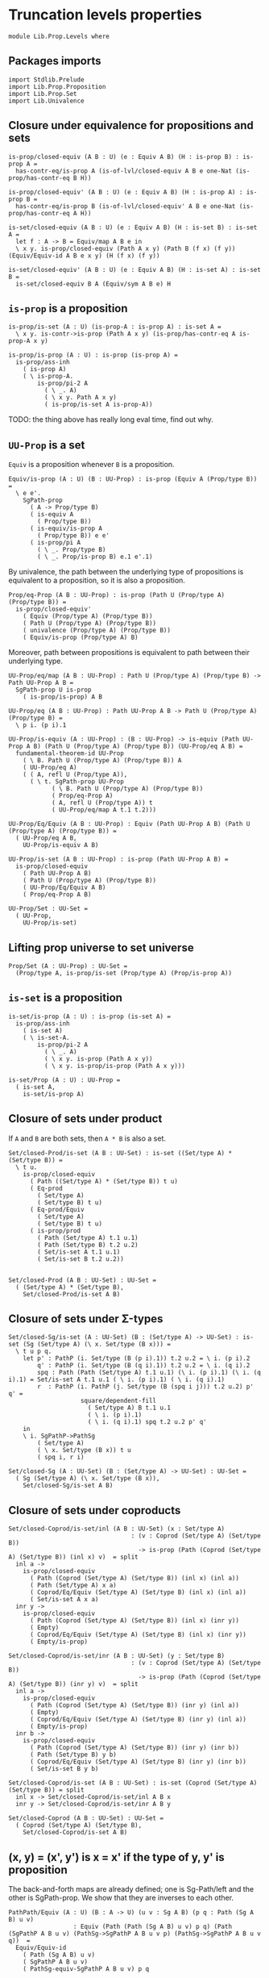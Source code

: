 #+NAME: Levels
#+AUTHOR: Johann Rosain

* Truncation levels properties

  #+begin_src ctt
  module Lib.Prop.Levels where
  #+end_src

** Packages imports

   #+begin_src ctt
  import Stdlib.Prelude
  import Lib.Prop.Proposition
  import Lib.Prop.Set
  import Lib.Univalence
   #+end_src

** Closure under equivalence for propositions and sets

   #+begin_src ctt
  is-prop/closed-equiv (A B : U) (e : Equiv A B) (H : is-prop B) : is-prop A =
    has-contr-eq/is-prop A (is-of-lvl/closed-equiv A B e one-Nat (is-prop/has-contr-eq B H))

  is-prop/closed-equiv' (A B : U) (e : Equiv A B) (H : is-prop A) : is-prop B =
    has-contr-eq/is-prop B (is-of-lvl/closed-equiv' A B e one-Nat (is-prop/has-contr-eq A H))

  is-set/closed-equiv (A B : U) (e : Equiv A B) (H : is-set B) : is-set A =
    let f : A -> B = Equiv/map A B e in
    \ x y. is-prop/closed-equiv (Path A x y) (Path B (f x) (f y)) (Equiv/Equiv-id A B e x y) (H (f x) (f y))

  is-set/closed-equiv' (A B : U) (e : Equiv A B) (H : is-set A) : is-set B =
    is-set/closed-equiv B A (Equiv/sym A B e) H    
   #+end_src

** =is-prop= is a proposition

   #+begin_src ctt
  is-prop/is-set (A : U) (is-prop-A : is-prop A) : is-set A =
    \ x y. is-contr->is-prop (Path A x y) (is-prop/has-contr-eq A is-prop-A x y)

  is-prop/is-prop (A : U) : is-prop (is-prop A) =
    is-prop/ass-inh
      ( is-prop A)
      ( \ is-prop-A.
          is-prop/pi-2 A
            ( \ _. A)
            ( \ x y. Path A x y)
            ( is-prop/is-set A is-prop-A))
   #+end_src
TODO: the thing above has really long eval time, find out why.

** =UU-Prop= is a set
=Equiv= is a proposition whenever =B= is a proposition.
#+begin_src ctt
  Equiv/is-prop (A : U) (B : UU-Prop) : is-prop (Equiv A (Prop/type B)) =
    \ e e'.
      SgPath-prop
        ( A -> Prop/type B)
        ( is-equiv A
          ( Prop/type B))
        ( is-equiv/is-prop A
          ( Prop/type B)) e e'
        ( is-prop/pi A
          ( \ _. Prop/type B)
          ( \ _. Prop/is-prop B) e.1 e'.1)
#+end_src
By univalence, the path between the underlying type of propositions is equivalent to a proposition, so it is also a proposition.
#+begin_src ctt
  Prop/eq-Prop (A B : UU-Prop) : is-prop (Path U (Prop/type A) (Prop/type B)) =
    is-prop/closed-equiv'
      ( Equiv (Prop/type A) (Prop/type B))
      ( Path U (Prop/type A) (Prop/type B))
      ( univalence (Prop/type A) (Prop/type B))
      ( Equiv/is-prop (Prop/type A) B)
#+end_src
Moreover, path between propositions is equivalent to path between their underlying type.
#+begin_src ctt
  UU-Prop/eq/map (A B : UU-Prop) : Path U (Prop/type A) (Prop/type B) -> Path UU-Prop A B =
    SgPath-prop U is-prop
      ( is-prop/is-prop) A B    

  UU-Prop/eq (A B : UU-Prop) : Path UU-Prop A B -> Path U (Prop/type A) (Prop/type B) =
    \ p i. (p i).1

  UU-Prop/is-equiv (A : UU-Prop) : (B : UU-Prop) -> is-equiv (Path UU-Prop A B) (Path U (Prop/type A) (Prop/type B)) (UU-Prop/eq A B) =
    fundamental-theorem-id UU-Prop
      ( \ B. Path U (Prop/type A) (Prop/type B)) A
      ( UU-Prop/eq A)
      ( ( A, refl U (Prop/type A)),
        ( \ t. SgPath-prop UU-Prop
              ( \ B. Path U (Prop/type A) (Prop/type B))
              ( Prop/eq-Prop A)
              ( A, refl U (Prop/type A)) t
              ( UU-Prop/eq/map A t.1 t.2)))

  UU-Prop/Eq/Equiv (A B : UU-Prop) : Equiv (Path UU-Prop A B) (Path U (Prop/type A) (Prop/type B)) =
    ( UU-Prop/eq A B,
      UU-Prop/is-equiv A B)

  UU-Prop/is-set (A B : UU-Prop) : is-prop (Path UU-Prop A B) =
    is-prop/closed-equiv
      ( Path UU-Prop A B)
      ( Path U (Prop/type A) (Prop/type B))
      ( UU-Prop/Eq/Equiv A B)
      ( Prop/eq-Prop A B)

  UU-Prop/Set : UU-Set =
    ( UU-Prop,
      UU-Prop/is-set)
#+end_src

#+RESULTS:
: Typecheck has succeeded.

** Lifting prop universe to set universe

   #+begin_src ctt
  Prop/Set (A : UU-Prop) : UU-Set =
    (Prop/type A, is-prop/is-set (Prop/type A) (Prop/is-prop A))
   #+end_src

** =is-set= is a proposition

   #+begin_src ctt
  is-set/is-prop (A : U) : is-prop (is-set A) =
    is-prop/ass-inh
      ( is-set A)
      ( \ is-set-A.
          is-prop/pi-2 A
            ( \ _. A)
            ( \ x y. is-prop (Path A x y))
            ( \ x y. is-prop/is-prop (Path A x y)))

  is-set/Prop (A : U) : UU-Prop =
    ( is-set A,
      is-set/is-prop A)
   #+end_src

#+RESULTS:
: Typecheck has succeeded.

** Closure of sets under product
If =A= and =B= are both sets, then =A * B= is also a set.
#+begin_src ctt
  Set/closed-Prod/is-set (A B : UU-Set) : is-set ((Set/type A) * (Set/type B)) =
    \ t u.
      is-prop/closed-equiv
        ( Path ((Set/type A) * (Set/type B)) t u)
        ( Eq-prod
          ( Set/type A)
          ( Set/type B) t u)
        ( Eq-prod/Equiv
          ( Set/type A)
          ( Set/type B) t u)
        ( is-prop/prod
          ( Path (Set/type A) t.1 u.1)
          ( Path (Set/type B) t.2 u.2)
          ( Set/is-set A t.1 u.1)
          ( Set/is-set B t.2 u.2))


  Set/closed-Prod (A B : UU-Set) : UU-Set =
    ( (Set/type A) * (Set/type B),
      Set/closed-Prod/is-set A B)
#+end_src

** Closure of sets under \Sigma-types

   #+begin_src ctt
  Set/closed-Sg/is-set (A : UU-Set) (B : (Set/type A) -> UU-Set) : is-set (Sg (Set/type A) (\ x. Set/type (B x))) =
    \ t u p q.
      let p' : PathP (i. Set/type (B (p i).1)) t.2 u.2 = \ i. (p i).2
          q' : PathP (i. Set/type (B (q i).1)) t.2 u.2 = \ i. (q i).2
          spq : Path (Path (Set/type A) t.1 u.1) (\ i. (p i).1) (\ i. (q i).1) = Set/is-set A t.1 u.1 ( \ i. (p i).1) ( \ i. (q i).1)
          r  : PathP (i. PathP (j. Set/type (B (spq i j))) t.2 u.2) p' q' = 
                      square/dependent-fill
                        ( Set/type A) B t.1 u.1
                        ( \ i. (p i).1)
                        ( \ i. (q i).1) spq t.2 u.2 p' q'
      in
      \ i. SgPathP->PathSg
          ( Set/type A)
          ( \ x. Set/type (B x)) t u
          ( spq i, r i)

  Set/closed-Sg (A : UU-Set) (B : (Set/type A) -> UU-Set) : UU-Set =
    ( Sg (Set/type A) (\ x. Set/type (B x)),
      Set/closed-Sg/is-set A B)
   #+end_src

#+RESULTS:
: Typecheck has succeeded.
** Closure of sets under coproducts 
   #+begin_src ctt
  Set/closed-Coprod/is-set/inl (A B : UU-Set) (x : Set/type A)
                                    : (v : Coprod (Set/type A) (Set/type B))
                                      -> is-prop (Path (Coprod (Set/type A) (Set/type B)) (inl x) v)  = split
    inl a ->
      is-prop/closed-equiv
        ( Path (Coprod (Set/type A) (Set/type B)) (inl x) (inl a))
        ( Path (Set/type A) x a)
        ( Coprod/Eq/Equiv (Set/type A) (Set/type B) (inl x) (inl a))
        ( Set/is-set A x a)
    inr y ->
      is-prop/closed-equiv
        ( Path (Coprod (Set/type A) (Set/type B)) (inl x) (inr y))
        ( Empty)
        ( Coprod/Eq/Equiv (Set/type A) (Set/type B) (inl x) (inr y))
        ( Empty/is-prop)

  Set/closed-Coprod/is-set/inr (A B : UU-Set) (y : Set/type B)
                                    : (v : Coprod (Set/type A) (Set/type B))
                                      -> is-prop (Path (Coprod (Set/type A) (Set/type B)) (inr y) v)  = split
    inl a ->
      is-prop/closed-equiv
        ( Path (Coprod (Set/type A) (Set/type B)) (inr y) (inl a))
        ( Empty)
        ( Coprod/Eq/Equiv (Set/type A) (Set/type B) (inr y) (inl a))
        ( Empty/is-prop)
    inr b ->
      is-prop/closed-equiv
        ( Path (Coprod (Set/type A) (Set/type B)) (inr y) (inr b))
        ( Path (Set/type B) y b)
        ( Coprod/Eq/Equiv (Set/type A) (Set/type B) (inr y) (inr b))
        ( Set/is-set B y b)

  Set/closed-Coprod/is-set (A B : UU-Set) : is-set (Coprod (Set/type A) (Set/type B)) = split
    inl x -> Set/closed-Coprod/is-set/inl A B x
    inr y -> Set/closed-Coprod/is-set/inr A B y

  Set/closed-Coprod (A B : UU-Set) : UU-Set =
    ( Coprod (Set/type A) (Set/type B),
      Set/closed-Coprod/is-set A B)
   #+end_src

#+RESULTS:
: Typecheck has succeeded.
** (x, y) = (x', y') is x = x' if the type of y, y' is proposition
The back-and-forth maps are already defined; one is Sg-Path/left and the other is SgPath-prop. We show that they are inverses to each other.
    #+begin_src ctt
  PathPath/Equiv (A : U) (B : A -> U) (u v : Sg A B) (p q : Path (Sg A B) u v) 
                    : Equiv (Path (Path (Sg A B) u v) p q) (Path (SgPathP A B u v) (PathSg->SgPathP A B u v p) (PathSg->SgPathP A B u v q))  =
    Equiv/Equiv-id
      ( Path (Sg A B) u v)
      ( SgPathP A B u v)
      ( PathSg-equiv-SgPathP A B u v) p q

  PathPath/map (A : U) (B : A -> U) (u v : Sg A B) (p q : Path (Sg A B) u v) (spq : Path (SgPathP A B u v) (PathSg->SgPathP A B u v p) (PathSg->SgPathP A B u v q))
           : Path (Path (Sg A B) u v) p q =
    Equiv/inv-map
      ( Path (Path (Sg A B) u v) p q)
      ( Path (SgPathP A B u v) (PathSg->SgPathP A B u v p) (PathSg->SgPathP A B u v q))
      ( PathPath/Equiv A B u v p q) spq

  SgPath-prop' (A : U) (B : A -> U) (H : (x : A) -> is-prop (B x)) (u v : Sg A B) (p : Path A u.1 v.1) : Path (Sg A B) u v =
    SgPathP->PathSg A B u v (p, J A u.1 (\ z q. (y : B z) -> PathP (i. B (q i)) u.2 y) (\ y. H u.1 u.2 y) v.1 p v.2)

  SgPath-prop/right-htpy (A : U) (B : A -> U) (H : (x : A) -> is-prop (B x)) (u v : Sg A B) (p : Path (Sg A B) u v)
                            : Path (Path (Sg A B) u v) (SgPath-prop' A B H u v (Sg-path/left A B u v p)) p =
    PathPath/map A B u v 
      ( SgPath-prop' A B H u v (Sg-path/left A B u v p)) p
      ( SgPathP->PathSg
        ( Path A u.1 v.1)
        ( \ r. PathP (i. B (r i)) u.2 v.2)
        ( PathSg->SgPathP A B u v
          ( SgPath-prop' A B H u v (Sg-path/left A B u v p)))
        ( PathSg->SgPathP A B u v p)
        ( refl (Path A u.1 v.1) (PathSg->SgPathP A B u v p).1 ,
          J A u.1
          ( \ z q. (y :B z) -> (r s : PathP (i. B (q i)) u.2 y) -> Path (PathP (i. B (q i)) u.2 y) r s)
          ( \ y r s. is-prop/is-set
                    ( B u.1)
                    ( H u.1) u.2 y r s) v.1 (\ i. (p i).1) v.2
                    ( PathSg->SgPathP A B u v
                      ( SgPath-prop' A B H u v (Sg-path/left A B u v p))).2
                      (PathSg->SgPathP A B u v p).2))

  SgPath-prop/left-htpy (A : U) (B : A -> U) (H : (x : A) -> is-prop (B x)) (u v : Sg A B) (p : Path A u.1 v.1)
                           : Path (Path A u.1 v.1) (Sg-path/left A B u v (SgPath-prop' A B H u v p)) p =
    refl (Path A u.1 v.1) p

  SgPath-prop/Equiv (A : U) (B : A -> U) (H : (x : A) -> is-prop (B x)) (u v : Sg A B)
                       : Equiv (Path A u.1 v.1) (Path (Sg A B) u v) =
    has-inverse/Equiv
      ( Path A u.1 v.1)
      ( Path (Sg A B) u v)
      ( SgPath-prop' A B H u v)
      ( Sg-path/left A B u v,
        ( SgPath-prop/right-htpy A B H u v,
          SgPath-prop/left-htpy A B H u v))

  SgPath-prop/Equiv' (A : U) (B : A -> U) (H : (x : A) -> is-prop (B x)) (u v : Sg A B)
                        : Equiv (Path (Sg A B) u v) (Path A u.1 v.1) =
    has-inverse/Equiv
      ( Path (Sg A B) u v)
      ( Path A u.1 v.1)
      ( Sg-path/left A B u v)
      ( SgPath-prop' A B H u v,
        ( SgPath-prop/left-htpy A B H u v,
          SgPath-prop/right-htpy A B H u v))
    #+end_src

#+RESULTS:
: Typecheck has succeeded.
** Proposition of equality between elements of set 
   #+begin_src ctt
  Set/eq/Prop (X : UU-Set) (x y : Set/type X) : UU-Prop =
    ( Path (Set/type X) x y,
      Set/is-set X x y)
   #+end_src

#+RESULTS:
: Typecheck has succeeded.
